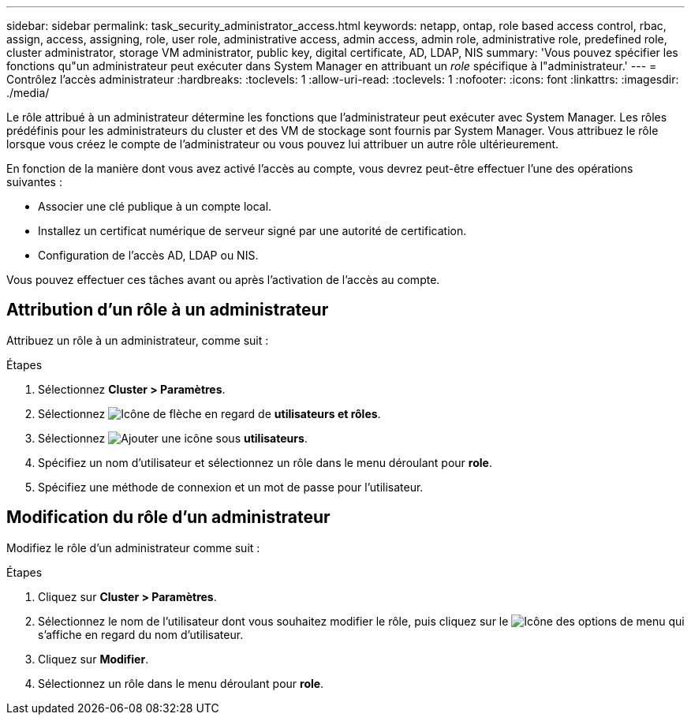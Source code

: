 ---
sidebar: sidebar 
permalink: task_security_administrator_access.html 
keywords: netapp, ontap, role based access control, rbac, assign, access, assigning, role, user role, administrative access, admin access, admin role, administrative role, predefined role, cluster administrator, storage VM administrator, public key, digital certificate, AD, LDAP, NIS 
summary: 'Vous pouvez spécifier les fonctions qu"un administrateur peut exécuter dans System Manager en attribuant un _role_ spécifique à l"administrateur.' 
---
= Contrôlez l'accès administrateur
:hardbreaks:
:toclevels: 1
:allow-uri-read: 
:toclevels: 1
:nofooter: 
:icons: font
:linkattrs: 
:imagesdir: ./media/


[role="lead"]
Le rôle attribué à un administrateur détermine les fonctions que l'administrateur peut exécuter avec System Manager. Les rôles prédéfinis pour les administrateurs du cluster et des VM de stockage sont fournis par System Manager.  Vous attribuez le rôle lorsque vous créez le compte de l’administrateur ou vous pouvez lui attribuer un autre rôle ultérieurement.

En fonction de la manière dont vous avez activé l'accès au compte, vous devrez peut-être effectuer l'une des opérations suivantes :

* Associer une clé publique à un compte local.
* Installez un certificat numérique de serveur signé par une autorité de certification.
* Configuration de l'accès AD, LDAP ou NIS.


Vous pouvez effectuer ces tâches avant ou après l'activation de l'accès au compte.



== Attribution d'un rôle à un administrateur

Attribuez un rôle à un administrateur, comme suit :

.Étapes
. Sélectionnez *Cluster > Paramètres*.
. Sélectionnez image:icon_arrow.gif["Icône de flèche"] en regard de *utilisateurs et rôles*.
. Sélectionnez image:icon_add.gif["Ajouter une icône"] sous *utilisateurs*.
. Spécifiez un nom d'utilisateur et sélectionnez un rôle dans le menu déroulant pour *role*.
. Spécifiez une méthode de connexion et un mot de passe pour l'utilisateur.




== Modification du rôle d'un administrateur

Modifiez le rôle d'un administrateur comme suit :

.Étapes
. Cliquez sur *Cluster > Paramètres*.
. Sélectionnez le nom de l'utilisateur dont vous souhaitez modifier le rôle, puis cliquez sur le image:icon_kabob.gif["Icône des options de menu"] qui s'affiche en regard du nom d'utilisateur.
. Cliquez sur *Modifier*.
. Sélectionnez un rôle dans le menu déroulant pour *role*.

